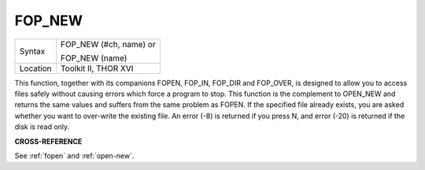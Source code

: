 ..  _fop-new:

FOP\_NEW
========

+----------+------------------------------------------------------------------+
| Syntax   | FOP\_NEW (#ch, name) or                                          |
|          |                                                                  |
|          | FOP\_NEW (name)                                                  |
+----------+------------------------------------------------------------------+
| Location | Toolkit II, THOR XVI                                             |
+----------+------------------------------------------------------------------+

This function, together with its companions FOPEN, FOP\_IN, FOP\_DIR
and FOP\_OVER, is designed to allow you to access files safely without
causing errors which force a program to stop. This function is the
complement to OPEN\_NEW and returns the same values and suffers from the
same problem as FOPEN. If the specified file already exists, you are
asked whether you want to over-write the existing file. An error (-8) is
returned if you press N, and error (-20) is returned if the disk is read
only.

**CROSS-REFERENCE**

See :ref:`fopen` and
:ref:`open-new`.

